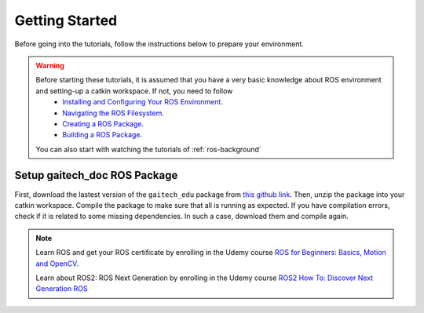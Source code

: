 .. gaitech documentation master file, created by
   sphinx-quickstart on Sun May  8 09:56:52 2016.
   You can adapt this file completely to your liking, but it should at least
   contain the root `toctree` directive.

.. _getting-started:

===============
Getting Started
===============

Before going into the tutorials, follow the instructions below to prepare your environment. 
 

.. WARNING::

    Before starting these tutorials, it is assumed that you have a very basic knowledge about ROS environment and setting-up a catkin workspace. If not, you need to follow 
      * `Installing and Configuring Your ROS Environment <http://wiki.ros.org/ROS/Tutorials/InstallingandConfiguringROSEnvironment>`_.
      * `Navigating the ROS Filesystem <http://wiki.ros.org/ROS/Tutorials/NavigatingTheFilesystem>`_.
      * `Creating a ROS Package <http://wiki.ros.org/ROS/Tutorials/CreatingPackage>`_.
      * `Building a ROS Package <http://wiki.ros.org/ROS/Tutorials/BuildingPackages>`_.

    You can also start with watching the tutorials of :ref:`ros-background`


Setup gaitech_doc ROS Package
-----------------------------

First, download the lastest version of the ``gaitech_edu`` package from `this github link <https://github.com/aniskoubaa/gaitech_edu>`_. 
Then, unzip the package into your catkin workspace. Compile the package to make sure that all is running as expected.
If you have compilation errors, check if it is related to some missing dependencies. In such a case, download them and compile again. 

.. NOTE::

   Learn ROS and get your ROS certificate by enrolling in the Udemy course 
   `ROS for Beginners: Basics, Motion and OpenCV. <https://www.udemy.com/ros-essentials/?couponCode=ROS1GAITECHEDU>`_

   Learn about ROS2: ROS Next Generation by enrolling in the Udemy course
   `ROS2 How To: Discover Next Generation ROS <https://www.udemy.com/ros2-how-to/?couponCode=ROS2GAITECHEDU>`_
